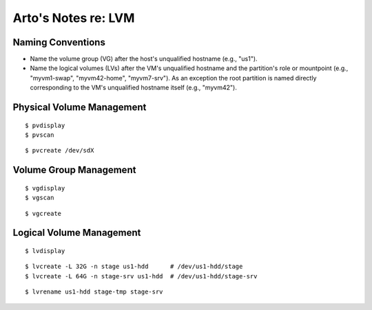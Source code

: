 ********************
Arto's Notes re: LVM
********************

Naming Conventions
------------------

* Name the volume group (VG) after the host's unqualified hostname (e.g.,
  "us1").
* Name the logical volumes (LVs) after the VM's unqualified hostname and the
  partition's role or mountpoint (e.g., "myvm1-swap", "myvm42-home",
  "myvm7-srv"). As an exception the root partition is named directly
  corresponding to the VM's unqualified hostname itself (e.g., "myvm42").

Physical Volume Management
--------------------------

::

   $ pvdisplay
   $ pvscan

::

   $ pvcreate /dev/sdX

Volume Group Management
-----------------------

::

   $ vgdisplay
   $ vgscan

::

   $ vgcreate

Logical Volume Management
-------------------------

::

   $ lvdisplay

::

   $ lvcreate -L 32G -n stage us1-hdd      # /dev/us1-hdd/stage
   $ lvcreate -L 64G -n stage-srv us1-hdd  # /dev/us1-hdd/stage-srv

::

   $ lvrename us1-hdd stage-tmp stage-srv
